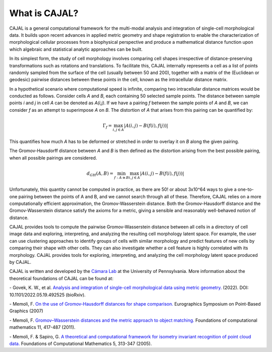 .. -*- coding: utf-8 -*-

What is CAJAL?
==============

CAJAL is a general computational framework for the multi-modal analysis and integration of
single-cell morphological data. It builds upon recent advances in applied metric
geometry and shape registration to enable the characterization of morphological
cellular processes from a biophysical perspective and produce a mathematical
distance function upon which algebraic and statistical analytic approaches can be built.

In its simplest form, the study of cell morphology involves comparing cell shapes
irrespective of distance-preserving transformations such as rotations and translations.
To facilitate this, CAJAL internally represents a cell as a list
of points randomly sampled from the surface of the cell (usually between 50 and 200),
together with a matrix of the (Euclidean or geodesic) pairwise distances between these points
in the cell, known as the intracellular distance matrix.

In a hypothetical scenario where computational speed is infinite, comparing two
intracellular distance matrices would be conducted as follows. Consider cells *A* and *B*,
each containing 50 selected sample points. The distance between sample points *i* and *j*
in cell *A* can be denoted as *A(i,j)*. If we have a pairing *f* between the sample
points of *A* and *B*, we can consider *f* as an attempt to superimpose *A* on *B*. The
distortion of *A* that arises from this pairing can be quantified by:

.. math::  \Gamma_f = \max_{i,j \in A} \lvert A(i,j) - B(f(i),f(j)) \rvert

This quantifies how much *A* has to be deformed or stretched in order to overlay it on *B*
along the given pairing.

The Gromov-Hausdorff distance between *A* and *B* is then defined as the distortion arising from the best possible pairing, when all possible pairings are considered.

.. math::  d_{GH}(A,B) = \min_{f : A\cong B} \max_{i,j \in A} \lvert A(i,j) - B(f(i),f(j)) \rvert

Unfortunately, this quantity cannot be computed in practice, as there are 50! or about 3x10^64 ways
to give a one-to-one pairing between the points of A and B, and we cannot search through all of
these. Therefore, CAJAL relies on a more computationally efficient approximation, the
Gromov-Wasserstein distance. Both the Gromov-Hausdorff distance and the Gromov-Wasserstein distance
satisfy the axioms for a metric, giving a sensible and reasonably well-behaved
notion of distance.

CAJAL provides tools to compute the pairwise Gromov-Wasserstein distance between all cells in a
directory of cell image data and exploring, interpreting, and analyzing the resulting cell
morphology latent space. For example, the user can use clustering approaches to identify groups of
cells with similar morphology and predict features of new cells by comparing their shape
with other cells. They can also investigate whether a cell feature is highly correlated with its morphology. CAJAL provides tools for exploring, interpreting,
and analyzing the cell morphology latent space produced by CAJAL.

CAJAL is written and developed by the `Cámara Lab <https://camara-lab.org/>`_ at the
University of Pennsylvania. More information about the theoretical foundations of CAJAL can be found
at:

\- Govek, K. W., et al. `Analysis and integration of single-cell morphological data using metric geometry. <https://www.biorxiv.org/content/10.1101/2022.05.19.492525v3>`_ (2022). DOI: 10.1101/2022.05.19.492525 (bioRxiv).

\- Memoli, F. `On the use of Gromov-Hausdorff distances for shape comparison. <https://facundo-memoli.org/papers/dghlp-PBG-fin.pdf>`_ Eurographics
Symposium on Point-Based Graphics (2007)

\- Memoli, F. `Gromov–Wasserstein distances and the metric approach to object matching. <https://media.adelaide.edu.au/acvt/Publications/2011/2011-Gromov–Wasserstein%20Distances%20and%20the%20Metric%20Approach%20to%20Object%20Matching.pdf>`_ Foundations
of computational mathematics 11, 417-487 (2011).

\- Memoli, F. & Sapiro, G. `A theoretical and computational framework for isometry invariant recognition of point cloud data. <http://graphics.stanford.edu/courses/cs468-08-fall/pdf/isodgh.pdf>`_ Foundations of Computational Mathematics 5, 313-347 (2005).